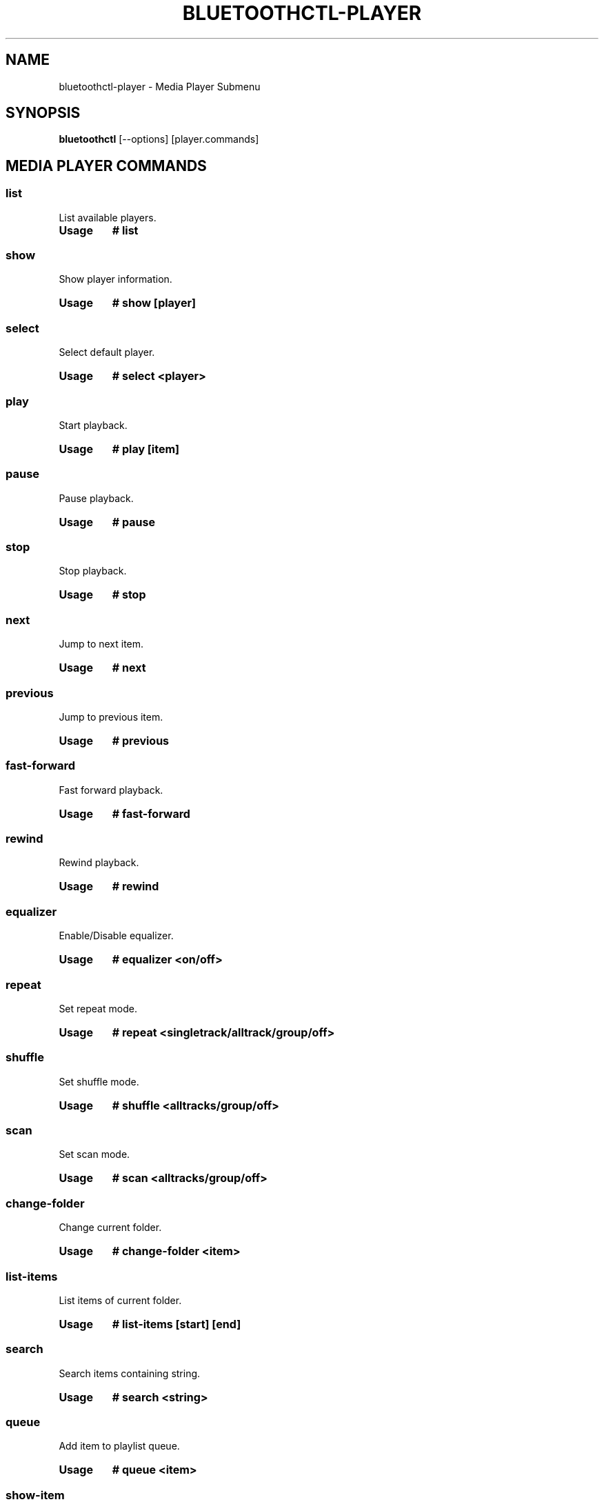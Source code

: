 .\" Man page generated from reStructuredText.
.
.
.nr rst2man-indent-level 0
.
.de1 rstReportMargin
\\$1 \\n[an-margin]
level \\n[rst2man-indent-level]
level margin: \\n[rst2man-indent\\n[rst2man-indent-level]]
-
\\n[rst2man-indent0]
\\n[rst2man-indent1]
\\n[rst2man-indent2]
..
.de1 INDENT
.\" .rstReportMargin pre:
. RS \\$1
. nr rst2man-indent\\n[rst2man-indent-level] \\n[an-margin]
. nr rst2man-indent-level +1
.\" .rstReportMargin post:
..
.de UNINDENT
. RE
.\" indent \\n[an-margin]
.\" old: \\n[rst2man-indent\\n[rst2man-indent-level]]
.nr rst2man-indent-level -1
.\" new: \\n[rst2man-indent\\n[rst2man-indent-level]]
.in \\n[rst2man-indent\\n[rst2man-indent-level]]u
..
.TH "BLUETOOTHCTL-PLAYER" "1" "November 2022" "BlueZ" "Linux System Administration"
.SH NAME
bluetoothctl-player \- Media Player Submenu
.SH SYNOPSIS
.sp
\fBbluetoothctl\fP [\-\-options] [player.commands]
.SH MEDIA PLAYER COMMANDS
.SS list
.sp
List available players.
.INDENT 0.0
.TP
.B Usage
\fB# list\fP
.UNINDENT
.SS show
.sp
Show player information.
.INDENT 0.0
.TP
.B Usage
\fB# show [player]\fP
.UNINDENT
.SS select
.sp
Select default player.
.INDENT 0.0
.TP
.B Usage
\fB# select <player>\fP
.UNINDENT
.SS play
.sp
Start playback.
.INDENT 0.0
.TP
.B Usage
\fB# play [item]\fP
.UNINDENT
.SS pause
.sp
Pause playback.
.INDENT 0.0
.TP
.B Usage
\fB# pause\fP
.UNINDENT
.SS stop
.sp
Stop playback.
.INDENT 0.0
.TP
.B Usage
\fB# stop\fP
.UNINDENT
.SS next
.sp
Jump to next item.
.INDENT 0.0
.TP
.B Usage
\fB# next\fP
.UNINDENT
.SS previous
.sp
Jump to previous item.
.INDENT 0.0
.TP
.B Usage
\fB# previous\fP
.UNINDENT
.SS fast\-forward
.sp
Fast forward playback.
.INDENT 0.0
.TP
.B Usage
\fB# fast\-forward\fP
.UNINDENT
.SS rewind
.sp
Rewind playback.
.INDENT 0.0
.TP
.B Usage
\fB# rewind\fP
.UNINDENT
.SS equalizer
.sp
Enable/Disable equalizer.
.INDENT 0.0
.TP
.B Usage
\fB# equalizer <on/off>\fP
.UNINDENT
.SS repeat
.sp
Set repeat mode.
.INDENT 0.0
.TP
.B Usage
\fB# repeat <singletrack/alltrack/group/off>\fP
.UNINDENT
.SS shuffle
.sp
Set shuffle mode.
.INDENT 0.0
.TP
.B Usage
\fB# shuffle <alltracks/group/off>\fP
.UNINDENT
.SS scan
.sp
Set scan mode.
.INDENT 0.0
.TP
.B Usage
\fB# scan <alltracks/group/off>\fP
.UNINDENT
.SS change\-folder
.sp
Change current folder.
.INDENT 0.0
.TP
.B Usage
\fB# change\-folder <item>\fP
.UNINDENT
.SS list\-items
.sp
List items of current folder.
.INDENT 0.0
.TP
.B Usage
\fB# list\-items [start] [end]\fP
.UNINDENT
.SS search
.sp
Search items containing string.
.INDENT 0.0
.TP
.B Usage
\fB# search <string>\fP
.UNINDENT
.SS queue
.sp
Add item to playlist queue.
.INDENT 0.0
.TP
.B Usage
\fB# queue <item>\fP
.UNINDENT
.SS show\-item
.sp
Show item information.
.INDENT 0.0
.TP
.B Usage
\fB# show\-item <item>\fP
.UNINDENT
.SH RESOURCES
.sp
 <http://www.bluez.org> 
.SH REPORTING BUGS
.sp
 <linux\-bluetooth@vger.kernel.org> 
.SH COPYRIGHT
Free use of this software is granted under ther terms of the GNU
Lesser General Public Licenses (LGPL).
.\" Generated by docutils manpage writer.
.
